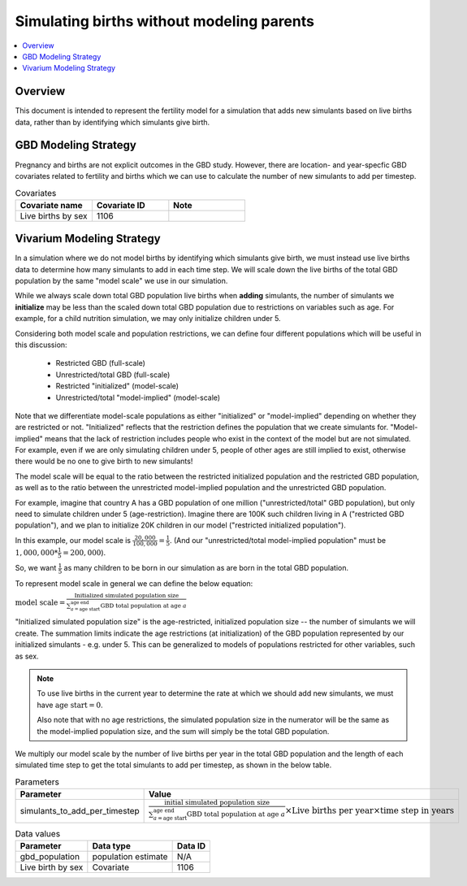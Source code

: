 .. _fertility_no_parents:

..
  Section title decorators for this document:

  ==============
  Document Title
  ==============

  Section Level 1 (#.0)
  ---------------------

  Section Level 2 (#.#)
  +++++++++++++++++++++

  Section Level 3 (#.#.#)
  ~~~~~~~~~~~~~~~~~~~~~~~

  Section Level 4
  ^^^^^^^^^^^^^^^

  Section Level 5
  '''''''''''''''

  The depth of each section level is determined by the order in which each
  decorator is encountered below. If you need an even deeper section level, just
  choose a new decorator symbol from the list here:
  https://docutils.sourceforge.io/docs/ref/rst/restructuredtext.html#sections
  And then add it to the list of decorators above.

==========================================
Simulating births without modeling parents
==========================================

.. contents::
   :local:
   :depth: 1

Overview
-------------

This document is intended to represent the fertility model for a simulation that adds new simulants based on live births data,
rather than by identifying which simulants give birth.

GBD Modeling Strategy
----------------------

Pregnancy and births are not explicit outcomes in the GBD study. However, there are location- and year-specfic GBD covariates related to fertility and births which we can use to calculate the number
of new simulants to add per timestep.

.. list-table:: Covariates
  :widths: 15 15 15
  :header-rows: 1

  * - Covariate name
    - Covariate ID
    - Note
  * - Live births by sex
    - 1106
    - 


Vivarium Modeling Strategy
----------------------------

In a simulation where we do not model births by identifying which simulants give birth, we must instead use live births data
to determine how many simulants to add in each time step.
We will scale down the live births of the total GBD population by the same "model scale"  we use in our simulation.

While we always scale down total GBD population live births when **adding** simulants,
the number of simulants we **initialize** may be less than the scaled down total GBD population due to 
restrictions on variables such as age.
For example, for a child nutrition simulation, we may only initialize children under 5.

Considering both model scale and population restrictions, we can define four different populations 
which will be useful in this discussion:

  * Restricted GBD (full-scale)  
  * Unrestricted/total GBD (full-scale) 
  * Restricted "initialized" (model-scale)
  * Unrestricted/total "model-implied" (model-scale)

Note that we differentiate model-scale populations as either "initialized" or "model-implied" 
depending on whether they are restricted or not. 
"Initialized" reflects that the restriction defines the population that we create simulants for.
"Model-implied" means that the lack of restriction includes people who exist in the context of the model but 
are not simulated. For example, even if we are only simulating children under 5, people of other ages 
are still implied to exist, otherwise there would be no one to give birth to new simulants!

The model scale will be equal to the ratio between the restricted initialized 
population and the restricted GBD population, as well as to the ratio between the 
unrestricted model-implied population and the unrestricted GBD population. 

For example, imagine that country A has a GBD population of one million ("unrestricted/total" GBD population), 
but only need to simulate children under 5 (age-restriction).
Imagine there are 100K such children living in A ("restricted GBD population"), 
and we plan to initialize 20K children in our model ("restricted initialized population"). 

In this example, our model scale is :math:`\frac{20,000}{100,000} = \frac{1}{5}`. 
(And our "unrestricted/total model-implied population" must be 
:math:`1,000,000 * \frac{1}{5} = 200,000`).

So, we want :math:`\frac{1}{5}` as many children to be born in our simulation 
as are born in the total GBD population.

To represent model scale in general we can define the below equation:

:math:`\text{model scale} = \frac{\text{Initialized simulated population size}}{\sum_{a=\text{age start}}^{\text{age end}} \text{GBD total population at age }a}`

"Initialized simulated population size" is the age-restricted, initialized population size -- the number of simulants we will create. 
The summation limits indicate the age restrictions (at initialization) of the GBD population represented by our initialized simulants - e.g. under 5. 
This can be generalized to models of populations restricted for other variables, such as sex. 

.. note::
  To use live births in the current year to determine the rate at which we should add new simulants, we must have :math:`\text{age start} = 0`.

  Also note that with no age restrictions, the simulated population size in the numerator 
  will be the same as the model-implied population size, 
  and the sum will simply be the total GBD population. 

We multiply our model scale by the number of live births per year in the total GBD population and the length of each simulated time step 
to get the total simulants to add per timestep, as shown in the below table.

.. list-table:: Parameters
  :header-rows: 1

  * - Parameter
    - Value
  * - simulants_to_add_per_timestep
    - :math:`\frac{\text{initial simulated population size}}{\sum_{a=\text{age start}}^{\text{age end}} \text{GBD total population at age }a} \times \text{Live births per year} \times \text{time step in years}`

.. list-table:: Data values
  :header-rows: 1

  * - Parameter
    - Data type  
    - Data ID
  * - gbd_population
    - population estimate
    - N/A

  * - Live birth by sex
    - Covariate
    - 1106

  
.. todo:: 
  Expand to a more detailed example - can draw on `this previous PR <https://github.com/ihmeuw/vivarium_research/pull/1642>`_.

